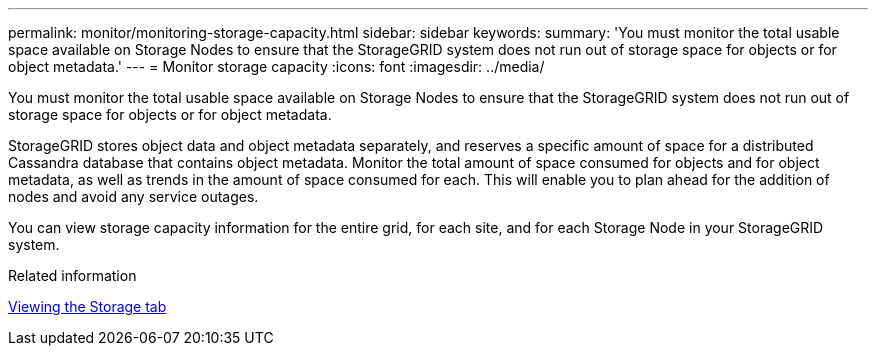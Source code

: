 ---
permalink: monitor/monitoring-storage-capacity.html
sidebar: sidebar
keywords: 
summary: 'You must monitor the total usable space available on Storage Nodes to ensure that the StorageGRID system does not run out of storage space for objects or for object metadata.'
---
= Monitor storage capacity
:icons: font
:imagesdir: ../media/

[.lead]
You must monitor the total usable space available on Storage Nodes to ensure that the StorageGRID system does not run out of storage space for objects or for object metadata.

StorageGRID stores object data and object metadata separately, and reserves a specific amount of space for a distributed Cassandra database that contains object metadata. Monitor the total amount of space consumed for objects and for object metadata, as well as trends in the amount of space consumed for each. This will enable you to plan ahead for the addition of nodes and avoid any service outages.

You can view storage capacity information for the entire grid, for each site, and for each Storage Node in your StorageGRID system.

.Related information

xref:viewing-storage-tab.adoc[Viewing the Storage tab]
